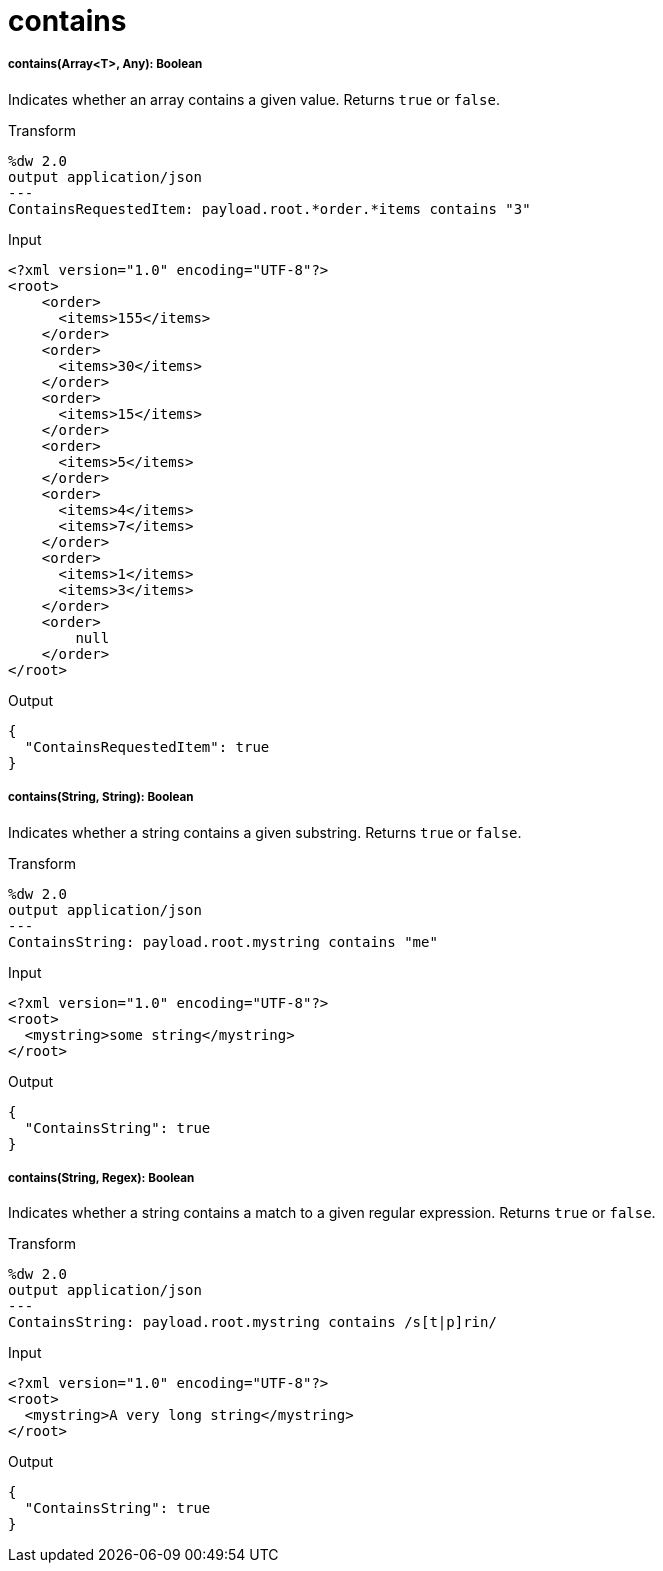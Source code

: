 = contains

//* <<contains1>>
//* <<contains2>>
//* <<contains3>>


[[contains1]]
===== contains(Array<T>, Any): Boolean

Indicates whether an array contains a given value. Returns `true` or `false`.

.Transform
[source,DataWeave, linenums]
----
%dw 2.0
output application/json
---
ContainsRequestedItem: payload.root.*order.*items contains "3"
----

.Input
[source,XML,linenums]
----
<?xml version="1.0" encoding="UTF-8"?>
<root>
    <order>
      <items>155</items>
    </order>
    <order>
      <items>30</items>
    </order>
    <order>
      <items>15</items>
    </order>
    <order>
      <items>5</items>
    </order>
    <order>
      <items>4</items>
      <items>7</items>
    </order>
    <order>
      <items>1</items>
      <items>3</items>
    </order>
    <order>
        null
    </order>
</root>
----

.Output
[source,JSON,linenums]
----
{
  "ContainsRequestedItem": true
}
----


[[contains2]]
===== contains(String, String): Boolean

Indicates whether a string contains a given substring. Returns `true` or `false`.

.Transform
[source,DataWeave, linenums]
----
%dw 2.0
output application/json
---
ContainsString: payload.root.mystring contains "me"
----

.Input
[source,XML,linenums]
----
<?xml version="1.0" encoding="UTF-8"?>
<root>
  <mystring>some string</mystring>
</root>
----

.Output
[source,JSON,linenums]
----
{
  "ContainsString": true
}
----


[[contains3]]
===== contains(String, Regex): Boolean

Indicates whether a string contains a match to a given regular expression. Returns `true` or `false`.

.Transform
[source,DataWeave, linenums]
----
%dw 2.0
output application/json
---
ContainsString: payload.root.mystring contains /s[t|p]rin/
----

.Input
[source,XML,linenums]
----
<?xml version="1.0" encoding="UTF-8"?>
<root>
  <mystring>A very long string</mystring>
</root>
----

.Output
[source,JSON,linenums]
----
{
  "ContainsString": true
}
----

